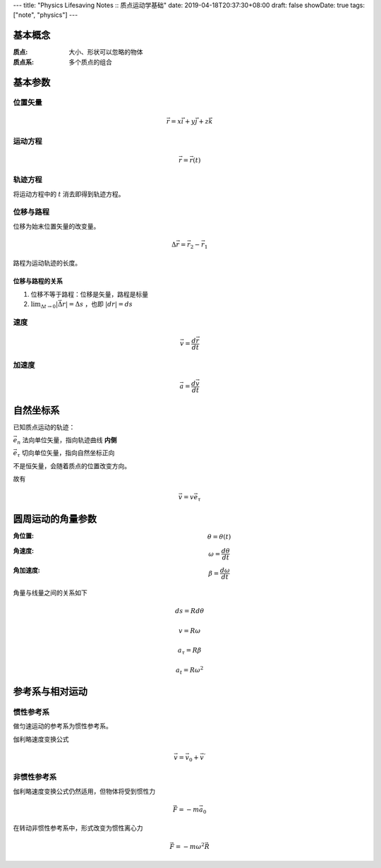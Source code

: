 ---
title: "Physics Lifesaving Notes :: 质点运动学基础"
date: 2019-04-18T20:37:30+08:00
draft: false
showDate: true
tags: ["note", "physics"]
---

基本概念
========

:质点:
   大小、形状可以忽略的物体
:质点系:
   多个质点的组合

基本参数
========

位置矢量
--------

.. math::

   \vec{r} = x \vec{i} + y \vec{j} + z \vec{k}

运动方程
--------

.. math::

   \vec{r} = \vec{r}(t)


轨迹方程
--------

将运动方程中的 :math:`t` 消去即得到轨迹方程。

位移与路程
----------

位移为始末位置矢量的改变量。

.. math::

   \Delta \vec{r} = \vec{r}_2 - \vec{r}_1

路程为运动轨迹的长度。

位移与路程的关系
~~~~~~~~~~~~~~~~

1. 位移不等于路程：位移是矢量，路程是标量

2. :math:`\lim_{\Delta{t} \rightarrow 0} |\vec{\Delta r}| = \Delta s` ，也即 :math:`|dr| = ds`

速度
----

.. math::

   \vec{v} = \frac{d \vec{r}}{dt}

加速度
------

.. math::

   \vec{a} = \frac{d \vec{v}} {dt}


自然坐标系
==========

已知质点运动的轨迹：

:math:`\vec{e_n}` 法向单位矢量，指向轨迹曲线 **内侧**

:math:`\vec{e_{\tau}}` 切向单位矢量，指向自然坐标正向

不是恒矢量，会随着质点的位置改变方向。

故有

.. math::

   \vec{v} = v \vec{e_{\tau}}

圆周运动的角量参数
==================

:角位置:
   .. math::
      \theta = \theta(t)

:角速度:
   .. math::
      \omega = \frac{d \theta} {dt}

:角加速度:
   .. math::
      \beta = \frac {d \omega} {dt}

角量与线量之间的关系如下

.. math::

   ds = R d\theta

.. math::

   v = R \omega

.. math::

   a_{\tau} = R \beta

.. math::

   a_{t} = R \omega^2


参考系与相对运动
================

惯性参考系
----------

做匀速运动的参考系为惯性参考系。

伽利略速度变换公式

.. math::

   \vec{v} = \vec{v}_0 + \vec{v}^{'}


非惯性参考系
------------

伽利略速度变换公式仍然适用，但物体将受到惯性力

.. math::

   \vec{F} = - m \vec{a}_0

在转动非惯性参考系中，形式改变为惯性离心力

.. math::

   \vec{F} = - m \omega^2 \vec{R}
